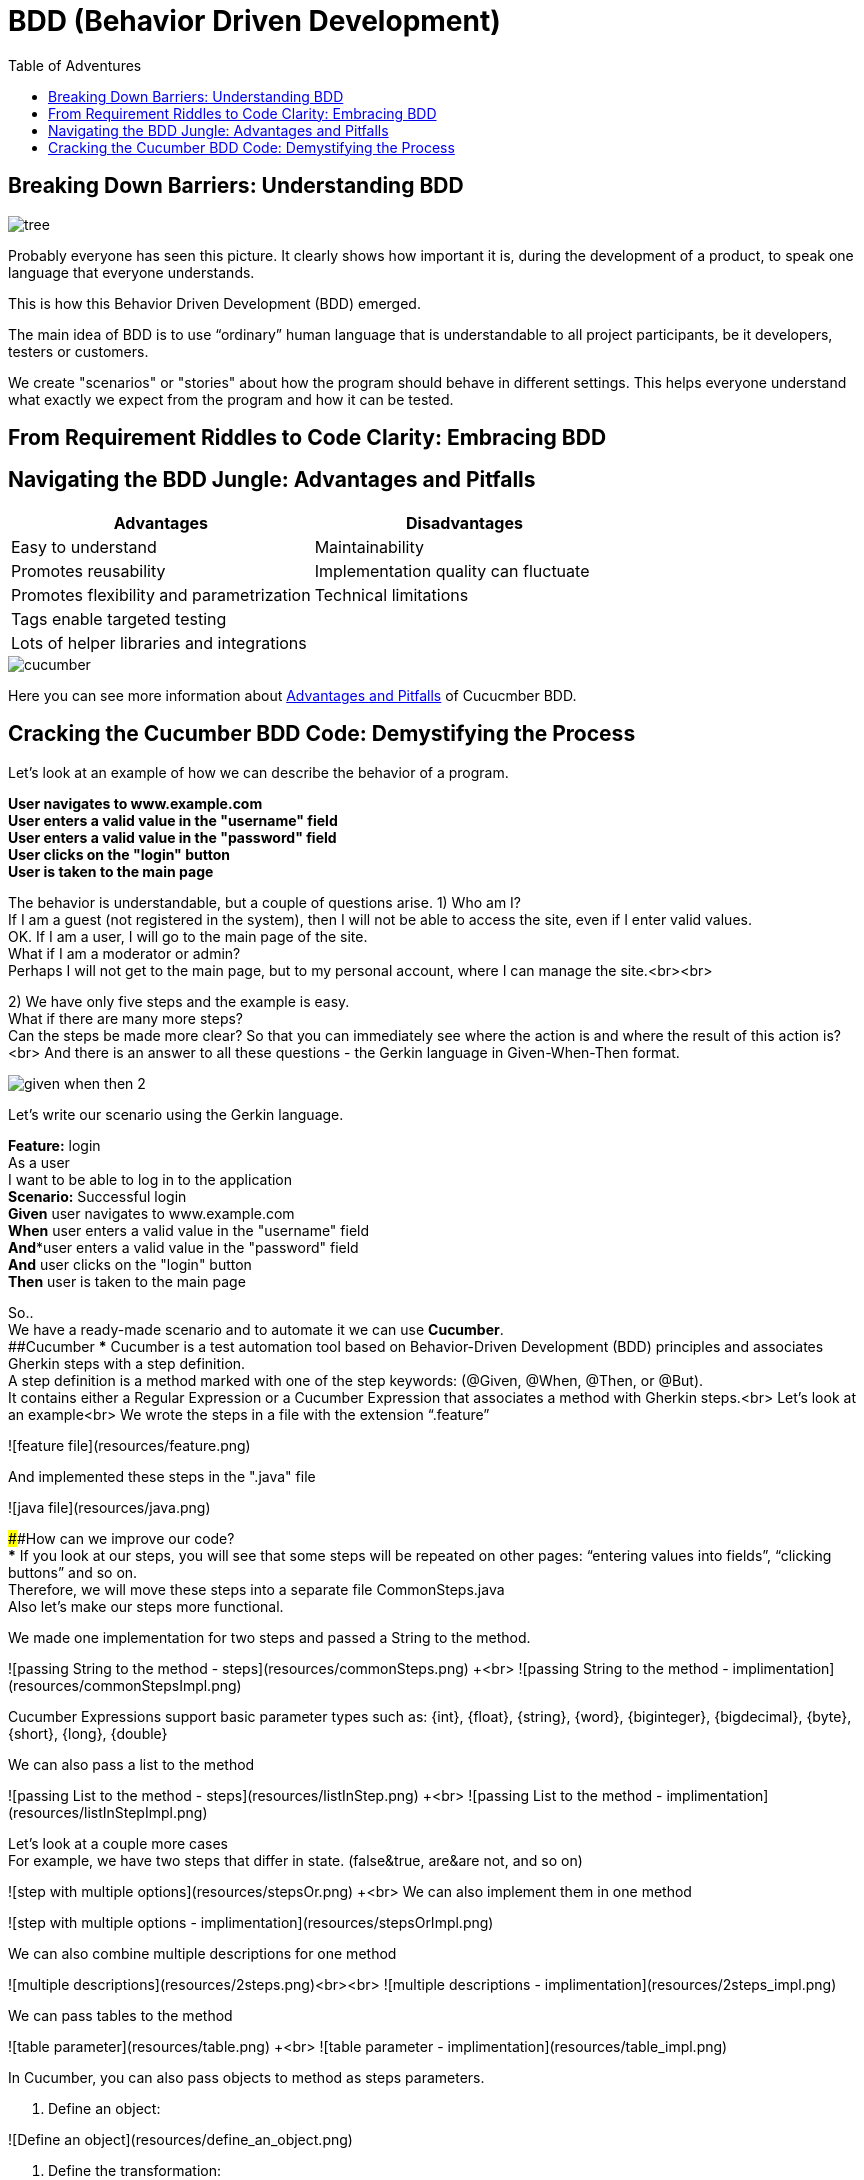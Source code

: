 = BDD (Behavior Driven Development)
:toc:
:toc-title: Table of Adventures

== Breaking Down Barriers: Understanding BDD
image::resources/tree.png[]
Probably everyone has seen this picture.
It clearly shows how important it is, during the development of a product, to speak one language that everyone understands.

This is how this Behavior Driven Development (BDD) emerged.

The main idea of BDD is to use “ordinary” human language that is understandable to all project participants, be it developers, testers or customers.

We create "scenarios" or "stories" about how the program should behave in different settings. This helps everyone understand what exactly we expect from the program and how it can be tested.

== From Requirement Riddles to Code Clarity: Embracing BDD

== Navigating the BDD Jungle: Advantages and Pitfalls
[cols="1,1"]
|===
|Advantages |Disadvantages

|Easy to understand
|Maintainability

|Promotes reusability
|Implementation quality can fluctuate

|Promotes flexibility and parametrization
|Technical limitations

|Tags enable targeted testing
|

|Lots of helper libraries and integrations
|
|===
image::resources/cucumber.jpg[align="center"]

Here you can see more information about irc://irc.freenode.org/#fedora[Advantages and Pitfalls] of Cucucmber BDD.


== Cracking the Cucumber BDD Code: Demystifying the Process
Let's look at an example of how we can describe the behavior of a program.
[example]
*User navigates to www.example.com +
User enters a valid value in the "username" field +
User enters a valid value in the "password" field +
User clicks on the "login" button +
User is taken to the main page*

The behavior is understandable, but a couple of questions arise.
1)	Who am I? +
If I am a guest (not registered in the system), then I will not be able to access the site, even if I enter valid values. +
OK. If I am a user, I will go to the main page of the site. +
What if I am a moderator or admin? +
Perhaps I will not get to the main page, but to my personal account, where I can manage the site.<br><br>

2)	We have only five steps and the example is easy. +
What if there are many more steps? +
Can the steps be made more clear? So that you can immediately see where the action is and where the result of this action is?<br>
And there is an answer to all these questions - the Gerkin language in Given-When-Then format.

image::resources/given_when_then_2.webp[]
Let's write our scenario using the Gerkin language.

[example]
**Feature:** login +
As a user +
I want to be able to log in to the application +
*Scenario:* Successful login +
*Given* user navigates to www.example.com +
*When* user enters a valid value in the "username" field +
*And**user enters a valid value in the "password" field +
*And* user clicks on the "login" button +
*Then* user is taken to the main page +


So.. +
We have a ready-made scenario and to automate it we can use **Cucumber**. +
##Cucumber
***
Cucumber is a test automation tool based on Behavior-Driven Development (BDD) principles and associates Gherkin steps with a step definition. +
A step definition is a method marked with one of the step keywords: (@Given, @When, @Then, or @But). +
It contains either a Regular Expression or a Cucumber Expression that associates a method with Gherkin steps.<br>
Let's look at an example<br>
We wrote the steps in a file with the extension “.feature”

![feature file](resources/feature.png)

And implemented these steps in the ".java" file

![java file](resources/java.png)

####How can we improve our code? +
***
If you look at our steps, you will see that some steps will be repeated on other pages: “entering values into fields”, “clicking buttons” and so on. +
Therefore, we will move these steps into a separate file CommonSteps.java +
Also let's make our steps more functional.

We made one implementation for two steps and passed a String to the method.

![passing String to the method - steps](resources/commonSteps.png) +<br>
![passing String to the method - implimentation](resources/commonStepsImpl.png)

Cucumber Expressions support basic parameter types such as:
{int}, {float}, {string}, {word}, {biginteger}, {bigdecimal}, {byte}, {short}, {long}, {double}

We can also pass a list to the method

![passing List to the method - steps](resources/listInStep.png) +<br>
![passing List to the method - implimentation](resources/listInStepImpl.png)

Let's look at a couple more cases +
For example, we have two steps that differ in state. (false&true, are&are not, and so on)

![step with multiple options](resources/stepsOr.png) +<br>
We can also implement them in one method

![step with multiple options - implimentation](resources/stepsOrImpl.png)

We can also combine multiple descriptions for one method

![multiple descriptions](resources/2steps.png)<br><br>
![multiple descriptions - implimentation](resources/2steps_impl.png)

We can pass tables to the method

![table parameter](resources/table.png) +<br>
![table parameter - implimentation](resources/table_impl.png)

In Cucumber, you can also pass objects to method as steps parameters.

1. Define an object:

![Define an object](resources/define_an_object.png)

2. Define the transformation:

![Define the transformation](resources/Define_the_transformation.png)

3. Use the object in a scenario step:

![Use the object in a scenario step](resources/Use_the_object_in_a_scenario_step.png)

4. Define the scenario steps:

![Define the scenario steps](resources/Define-the_scenario_steps.png)

***
***

Taking into account everything we talked about above, we did the following test.

![scenario](resources/test1.png)

The test is written. +
But for a specific user with a specific login and specific password.<br>
What if we want to check the second user? Is it really necessary to write another test? +
No. +
We will use ***scenario outline***. +
The scenario outline allows us to add examples and run the test a couple of times with different data.

![scenario outline](resources/test2.png)
